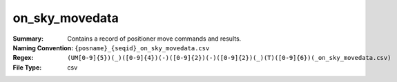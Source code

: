 =========
on_sky_movedata
=========

:Summary: Contains a record of positioner move commands and results.
:Naming Convention: ``{posname}_{seqid}_on_sky_movedata.csv``
:Regex: ``(UM[0-9]{5})(_)([0-9]{4})(-)([0-9]{2})(-)([0-9]{2})(_)(T)([0-9]{6})(_on_sky_movedata.csv)``
:File Type: csv
